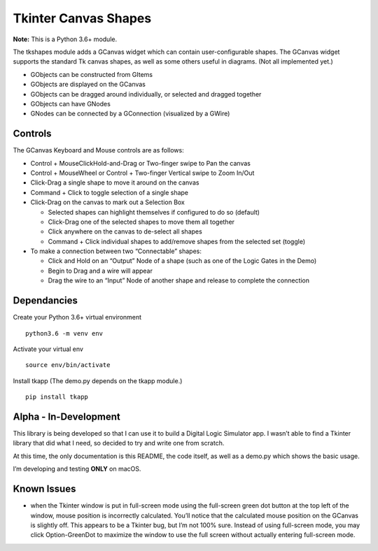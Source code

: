 ﻿Tkinter Canvas Shapes
=====================

**Note:** This is a Python 3.6+ module.

The tkshapes module adds a GCanvas widget which can contain
user-configurable shapes. The GCanvas widget supports the standard Tk
canvas shapes, as well as some others useful in diagrams. (Not all
implemented yet.)

-  GObjects can be constructed from GItems
-  GObjects are displayed on the GCanvas
-  GObjects can be dragged around individually, or selected and dragged
   together
-  GObjects can have GNodes
-  GNodes can be connected by a GConnection (visualized by a GWire)

Controls
--------

The GCanvas Keyboard and Mouse controls are as follows:

-  Control + MouseClickHold-and-Drag or Two-finger swipe to Pan the
   canvas
-  Control + MouseWheel or Control + Two-finger Vertical swipe to Zoom
   In/Out
-  Click-Drag a single shape to move it around on the canvas
-  Command + Click to toggle selection of a single shape

-  Click-Drag on the canvas to mark out a Selection Box

   -  Selected shapes can highlight themselves if configured to do so
      (default)
   -  Click-Drag one of the selected shapes to move them all together
   -  Click anywhere on the canvas to de-select all shapes
   -  Command + Click individual shapes to add/remove shapes from the
      selected set (toggle)

-  To make a connection between two “Connectable” shapes:

   -  Click and Hold on an “Output” Node of a shape (such as one of the
      Logic Gates in the Demo)
   -  Begin to Drag and a wire will appear
   -  Drag the wire to an “Input” Node of another shape and release to
      complete the connection

Dependancies
------------

Create your Python 3.6+ virtual environment

::

   python3.6 -m venv env

Activate your virtual env

::

   source env/bin/activate

Install tkapp (The demo.py depends on the tkapp module.)

::

   pip install tkapp

Alpha - In-Development
----------------------

This library is being developed so that I can use it to build a Digital
Logic Simulator app. I wasn’t able to find a Tkinter library that did
what I need, so decided to try and write one from scratch.

At this time, the only documentation is this README, the code itself, as
well as a demo.py which shows the basic usage.

I’m developing and testing **ONLY** on macOS.

Known Issues
------------

-  when the Tkinter window is put in full-screen mode using the
   full-screen green dot button at the top left of the window, mouse
   position is incorrectly calculated. You’ll notice that the calculated
   mouse position on the GCanvas is slightly off. This appears to be a
   Tkinter bug, but I’m not 100% sure. Instead of using full-screen
   mode, you may click Option-GreenDot to maximize the window to use the
   full screen without actually entering full-screen mode.


